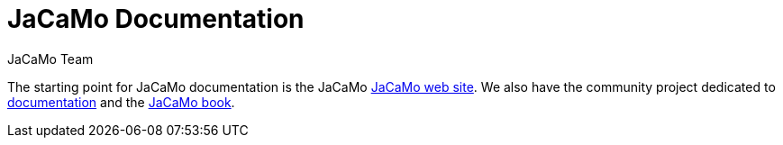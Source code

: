 = JaCaMo Documentation
:toc: right
:author: JaCaMo Team
:source-highlighter: coderay
:coderay-linenums-mode: inline
:icons: font
:prewrap!:

The starting point for JaCaMo documentation is the JaCaMo https://jacamo-lang.github.io/doc[JaCaMo web site]. We also have the community project dedicated to https://github.com/jacamo-lang/documentation/[documentation] and the https://mitpress.mit.edu/9780262044578/[JaCaMo book].

ifdef::env-github[]
NOTE: Part of this documentation of is also available (and better rendered) at http://jacamo-lang.github.io/jacamo/.
endif::[]


// == Getting Started Guides

// If you’re just getting to know JaCaMo or tackling programming your first multi-agent program, these guides are for you! All you need is a few minutes. The only prerequisites are a JaCaMo platform installed, a JDK and a text editor.

// * xref:install.adoc[Installation instructions]
// * xref:tutorials/hello-world/readme.adoc[Hello World with JaCaMo]

// == Tutorials

// With the following tutorials you will experience deeper, in-context explorations and practices of multi-agent oriented programming topics.
// // After the practice of these tutorials, you will be ready to implement real-world multiagent solutions.

// * xref:tutorials/coordination/readme.adoc[Different approaches to implement coordination using JaCaMo]
// * xref:tutorials/gold-miners/readme.adoc[Agent programming in a contest scenario (Gold Miners)]
// * xref:tutorials/tdd/readme.adoc[Goal-Oriented Test-Driven for JaCaMo]


// == Reference Documentation
// Looking for in-depth knowledge on a particular JaCaMo dimension, you will find quick access to javadoc APIs and reference documentations

// *  xref:jcm.adoc[JaCaMo project: jcm files]
// *  xref:debug.adoc[Debugging in JaCaMo]
// *  Agent documentation: http://jason-lang.github.io/jason/[Jason]
// *  Environment documentation: http://cartago.sf.net/doc[CArTaGo]
// *  Organisation documentation: http://moise.sourceforge.net/doc[Moise] & http://moise.sourceforge.net/doc/ora4mas[ORA4MAS]
// //*  link:agent-env{outfilesuffix}[Agent-Environment project: C4Jason]
// //*  link:org-env{outfilesuffix}[Organisation-Environment project: ORA4MAS]
// //*  link:jacandroid{outfilesuffix}[JaCaMo for Android]
// * link:http://jacamo.sourceforge.net/doc/api/index.html?overview-summary.html[JaCaMo API]
// * link:https://github.com/jacamo-lang/jacamo[GitHub]
// * link:https://github.com/jacamo-lang/jacamo/blob/master/doc/release-notes.adoc[Release Notes]
